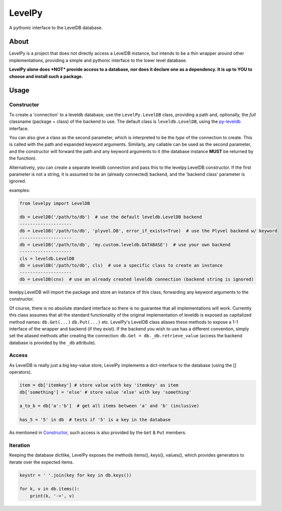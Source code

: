 
LevelPy
=======

A pythonic interface to the LevelDB database.

About
-----

LevelPy is a project that does not directly access a LevelDB instance, but
intends to be a thin wrapper around other implementations, providing a simple
and pythonic interface to the lower level database.

**LevelPy alone does *NOT* provide access to a database, nor does it declare
one as a dependency. It is up to YOU to choose and install such a package.**


Usage
-----

Constructor
~~~~~~~~~~~

To create a 'connection' to a leveldb database, use the ``LevelPy.LevelDB``
class, providing a path and, optionally, the *full* classname (package + class)
of the backend to use. The default class is ``leveldb.LevelDB``, using the
`py-leveldb <https://github.com/rjpower/py-leveldb>`_ interface.

You can also give a class as the second parameter, which is interpreted to be
the *type* of the connection to create. This is called with the path and
expanded keyword arguments. Similarly, any callable can be used as the second
parameter, and the constructor will forward the path and any keyword arguments
to it (the database instance **MUST** be returned by the function).

Alternatively, you can create a separate leveldb connection and pass this to the
levelpy.LevelDB constructor. If the first parameter is not a string, it is
assumed to be an (already connected) backend, and the 'backend class' parameter
is ignored.

examples:

.. code:: python

  from levelpy import LevelDB

  db = LevelDB('/path/to/db')  # use the default leveldb.LevelDB backend
  --------------------
  db = LevelDB('/path/to/db', 'plyvel.DB', error_if_exists=True)  # use the Plyvel backend w/ keyword
  --------------------
  db = LevelDB('/path/to/db', 'my.custom.leveldb.DATABASE')  # use your own backend
  --------------------
  cls = leveldb.LevelDB
  db = LevelDB('/path/to/db', cls)  # use a specific class to create an instance
  --------------------
  db = LevelDB(cnx)  # use an already created leveldb connection (backend string is ignored)

levelpy.LevelDB will import the package and store an instance of this class,
forwarding any keyword arguments to the constructor.

Of course, there is no absolute standard interface so there is no guarantee
that all implementations will work. Currently this class assumes that all the
standard functionality of the original implementation of leveldb is exposed as
capitalized method names: ``db.Get(...)`` ``db.Put(...)`` etc. LevelPy's
LevelDB class aliases these methods to expose a 1-1 interface of the wrapper
and backend (if they exist). If the backend you wish to use has a different
convention, simply set the aliased methods after creating the connection:
``db.Get = db._db.retrieve_value`` (access the backend database is provided by
the ``_db`` attribute).


Access
~~~~~~

As LevelDB is really just a big key-value store, LevelPy implements a
dict-interface to the database (using the [] operators).

.. code:: python

  item = db['itemkey'] # store value with key 'itemkey' as item
  db['something'] = 'else' # store value 'else' with key 'something'

  a_to_b = db['a':'b']  # get all items between 'a' and 'b' (inclusive)

  has_5 = '5' in db  # tests if '5' is a key in the database

As mentioned in Constructor_, such access is also provided by the ``Get`` &
``Put`` members.

Iteration
~~~~~~~~~

Keeping the database dictlike, LevelPy exposes the methods items(), keys(),
values(), which provides generators to iterate over the expected items.

.. code:: python

  keystr = ' '.join(key for key in db.keys())

  for k, v in db.items():
      print(k, '->', v)
